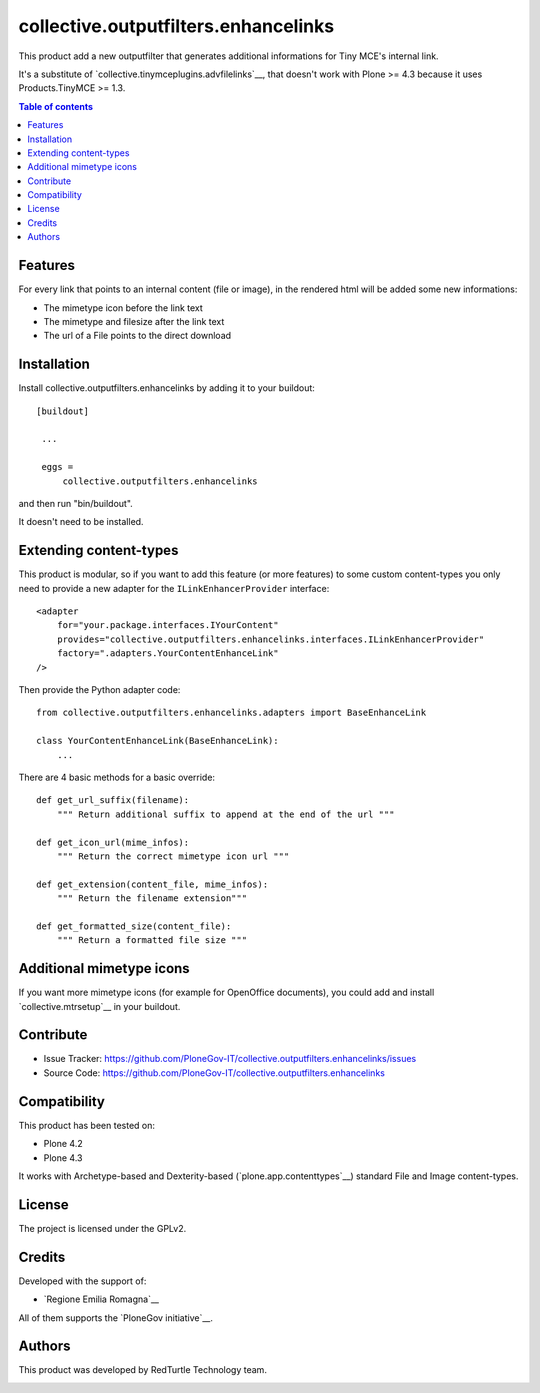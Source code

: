==============================================================================
collective.outputfilters.enhancelinks
==============================================================================

This product add a new outputfilter that generates additional informations for
Tiny MCE's internal link.

It's a substitute of `collective.tinymceplugins.advfilelinks`__,
that doesn't work with Plone >= 4.3 because it uses Products.TinyMCE >= 1.3.

.. contents:: **Table of contents**


Features
--------
For every link that points to an internal content (file or image),
in the rendered html will be added some new informations:

- The mimetype icon before the link text
- The mimetype and filesize after the link text
- The url of a File points to the direct download


Installation
------------

Install collective.outputfilters.enhancelinks by adding it to your buildout::

   [buildout]

    ...

    eggs =
        collective.outputfilters.enhancelinks


and then run "bin/buildout".


It doesn't need to be installed.

Extending content-types
-----------------------

This product is modular, so if you want to add this feature (or more features)
to some custom content-types you only need to provide a new adapter for the ``ILinkEnhancerProvider`` interface::

    <adapter
        for="your.package.interfaces.IYourContent"
        provides="collective.outputfilters.enhancelinks.interfaces.ILinkEnhancerProvider"
        factory=".adapters.YourContentEnhanceLink"
    />

Then provide the Python adapter code::

    from collective.outputfilters.enhancelinks.adapters import BaseEnhanceLink

    class YourContentEnhanceLink(BaseEnhanceLink):
        ...

There are 4 basic methods for a basic override::

    def get_url_suffix(filename):
        """ Return additional suffix to append at the end of the url """

    def get_icon_url(mime_infos):
        """ Return the correct mimetype icon url """

    def get_extension(content_file, mime_infos):
        """ Return the filename extension"""

    def get_formatted_size(content_file):
        """ Return a formatted file size """


Additional mimetype icons
-------------------------
If you want more mimetype icons (for example for OpenOffice documents),
you could add and install `collective.mtrsetup`__ in your buildout.

__ http://pypi.python.org/pypi/collective.mtrsetup


Contribute
----------

- Issue Tracker: https://github.com/PloneGov-IT/collective.outputfilters.enhancelinks/issues
- Source Code: https://github.com/PloneGov-IT/collective.outputfilters.enhancelinks


Compatibility
-------------

This product has been tested on:

* Plone 4.2
* Plone 4.3

It works with Archetype-based and Dexterity-based (`plone.app.contenttypes`__)
standard File and Image content-types.

__ http://pypi.python.org/pypi/plone.app.contenttypes


License
-------

The project is licensed under the GPLv2.


Credits
-------

Developed with the support of:

* `Regione Emilia Romagna`__


All of them supports the `PloneGov initiative`__.

__ http://www.regione.emilia-romagna.it/
__ http://www.plonegov.it/


Authors
-------

This product was developed by RedTurtle Technology team.

.. image:: http://www.redturtle.it/redturtle_banner.png
   :alt: RedTurtle Technology Site
   :target: http://www.redturtle.it/
